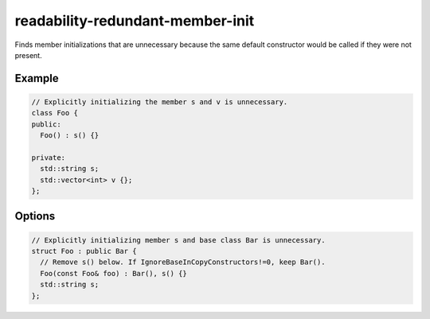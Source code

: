 .. title:: clang-tidy - readability-redundant-member-init

readability-redundant-member-init
=================================

Finds member initializations that are unnecessary because the same default
constructor would be called if they were not present.

Example
-------

.. code-block:: c++

  // Explicitly initializing the member s and v is unnecessary.
  class Foo {
  public:
    Foo() : s() {}

  private:
    std::string s;
    std::vector<int> v {};
  };

Options
-------

.. option:: IgnoreBaseInCopyConstructors

    Default is `false`.

    When `true`, the check will ignore unnecessary base class initializations
    within copy constructors, since some compilers issue warnings/errors when
    base classes are not explicitly initialized in copy constructors. For example,
    ``gcc`` with ``-Wextra`` or ``-Werror=extra`` issues warning or error
    ``base class 'Bar' should be explicitly initialized in the copy constructor``
    if ``Bar()`` were removed in the following example:

.. code-block:: c++

  // Explicitly initializing member s and base class Bar is unnecessary.
  struct Foo : public Bar {
    // Remove s() below. If IgnoreBaseInCopyConstructors!=0, keep Bar().
    Foo(const Foo& foo) : Bar(), s() {}
    std::string s;
  };

